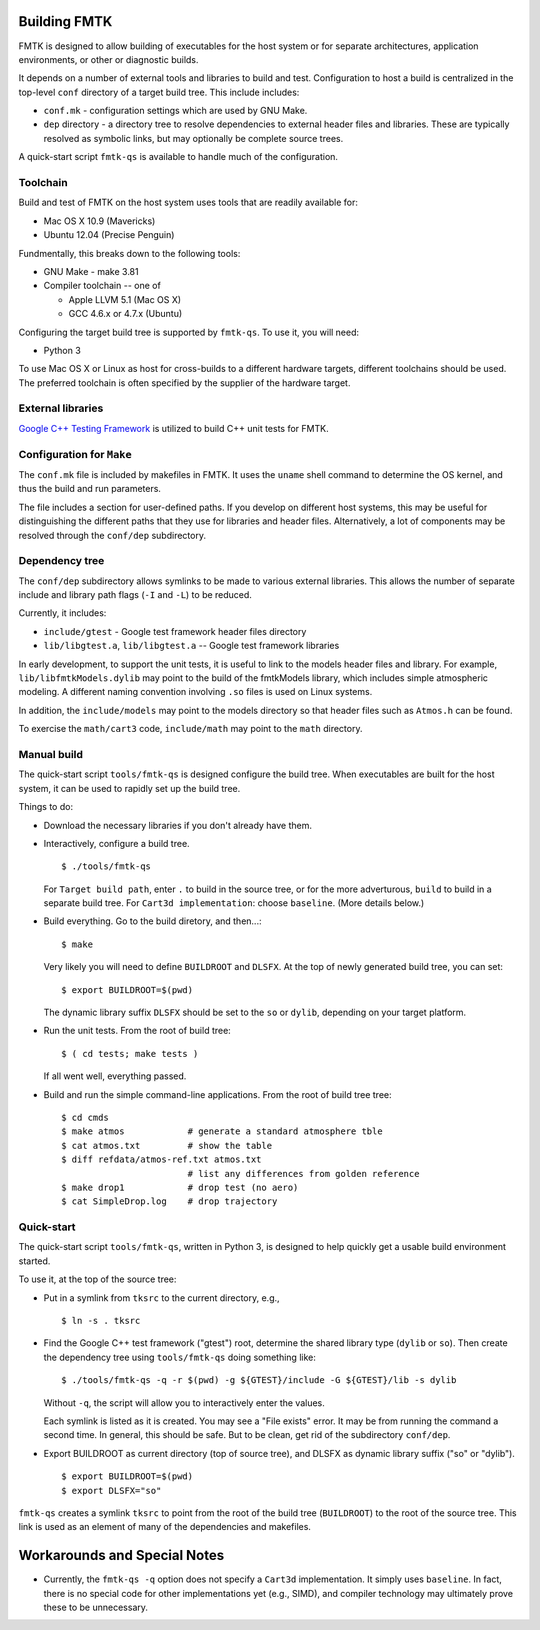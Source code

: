 .. -*- restructuredtext -*-

Building FMTK
=============

FMTK is designed to allow building of executables for the host system
or for separate architectures, application environments, or other or diagnostic builds.

It depends on a number of external tools and libraries to build and test.
Configuration to host a build is centralized in the top-level
``conf`` directory of a target build tree.
This include includes:

* ``conf.mk`` - configuration settings which are used by GNU Make.
* ``dep`` directory - a directory tree to resolve dependencies to
  external header files and libraries.
  These are typically resolved as symbolic links, but may optionally be
  complete source trees.

A quick-start script ``fmtk-qs`` is available to handle much of the configuration.

Toolchain
---------

Build and test of FMTK on the host system uses tools that are readily available for:

* Mac OS X 10.9 (Mavericks)
* Ubuntu 12.04 (Precise Penguin)

Fundmentally, this breaks down to the following tools:

* GNU Make - make 3.81
* Compiler toolchain -- one of

  * Apple LLVM 5.1 (Mac OS X)
  * GCC 4.6.x or 4.7.x (Ubuntu)

Configuring the target build tree is supported by ``fmtk-qs``.
To use it, you will need:

* Python 3

To use Mac OS X or Linux as host for cross-builds to a different hardware targets,
different toolchains should be used.
The preferred toolchain is often specified by the supplier of the hardware target.

External libraries
------------------

`Google C++ Testing Framework <http://code.google.com/p/googletest>`_
is utilized to build C++ unit tests for FMTK.

Configuration for ``Make``
--------------------------

The ``conf.mk`` file is included by makefiles in FMTK.
It uses the ``uname`` shell command to determine the OS kernel,
and thus the build and run parameters.

The file includes a section for user-defined paths.
If you develop on different host systems, this may be useful for
distinguishing the different paths that they use for libraries and header files.
Alternatively, a lot of components may be resolved through the ``conf/dep``
subdirectory.

Dependency tree
---------------

The ``conf/dep`` subdirectory allows symlinks to be made to various
external libraries.
This allows the number of separate include and library path flags
(``-I`` and ``-L``) to be reduced.

Currently, it includes:

* ``include/gtest`` - Google test framework header files directory
* ``lib/libgtest.a``, ``lib/libgtest.a`` -- Google test framework libraries

In early development, to support the unit tests, it is useful to link to
the models header files and library.
For example, ``lib/libfmtkModels.dylib`` may point to the build of the
fmtkModels library, which includes simple atmospheric modeling.
A different naming convention involving ``.so`` files is used on Linux systems.

In addition, the ``include/models`` may point to the models
directory so that header files such as ``Atmos.h`` can be found.

To exercise the ``math/cart3`` code,
``include/math`` may point to the ``math`` directory.

Manual build
------------

The quick-start script ``tools/fmtk-qs`` is designed configure the build tree.
When executables are built for the host system, it can be used to rapidly
set up the build tree.

Things to do:

* Download the necessary libraries if you don't already have them.

* Interactively, configure a build tree. ::

    $ ./tools/fmtk-qs

  For ``Target build path``, enter ``.`` to build in the source tree,
  or for the more adverturous, ``build`` to build in a separate build tree.
  For ``Cart3d implementation``: choose ``baseline``.  (More details below.)

* Build everything.  Go to the build diretory, and then...::

    $ make

  Very likely you will need to define ``BUILDROOT`` and ``DLSFX``.
  At the top of newly generated build tree, you can set::

    $ export BUILDROOT=$(pwd)

  The dynamic library suffix ``DLSFX`` should be set to the ``so`` or
  ``dylib``, depending on your target platform.

* Run the unit tests.  From the root of build tree::

    $ ( cd tests; make tests )

  If all went well, everything passed.

* Build and run the simple command-line applications.
  From the root of build tree tree::

    $ cd cmds
    $ make atmos            # generate a standard atmosphere tble
    $ cat atmos.txt         # show the table
    $ diff refdata/atmos-ref.txt atmos.txt
                            # list any differences from golden reference
    $ make drop1            # drop test (no aero)
    $ cat SimpleDrop.log    # drop trajectory

Quick-start
-----------

The quick-start script ``tools/fmtk-qs``, written in Python 3,
is designed to help quickly get a usable build environment started.

To use it, at the top of the source tree:

* Put in a symlink from ``tksrc`` to the current directory, e.g., ::

    $ ln -s . tksrc

* Find the Google C++ test framework ("gtest") root,
  determine the shared library type (``dylib`` or ``so``).
  Then create the dependency tree using ``tools/fmtk-qs`` doing something like::

    $ ./tools/fmtk-qs -q -r $(pwd) -g ${GTEST}/include -G ${GTEST}/lib -s dylib

  Without ``-q``, the script will allow you to interactively enter the values.

  Each symlink is listed as it is created.  You may see a "File exists" error.
  It may be from running the command a second time.  In general, this should be safe.
  But to be clean, get rid of the subdirectory ``conf/dep``.

* Export BUILDROOT as current directory (top of source tree), and
  DLSFX as dynamic library suffix ("so" or "dylib"). ::

    $ export BUILDROOT=$(pwd)
    $ export DLSFX="so"

``fmtk-qs`` creates a symlink ``tksrc`` to point from the root of the build tree
(``BUILDROOT``) to the root of the source tree.
This link is used as an element of many of the dependencies and makefiles.

Workarounds and Special Notes
=============================

* Currently, the ``fmtk-qs -q`` option does not specify a ``Cart3d`` implementation.
  It simply uses ``baseline``.
  In fact, there is no special code for other implementations yet (e.g., SIMD),
  and compiler technology may ultimately prove these to be unnecessary.
